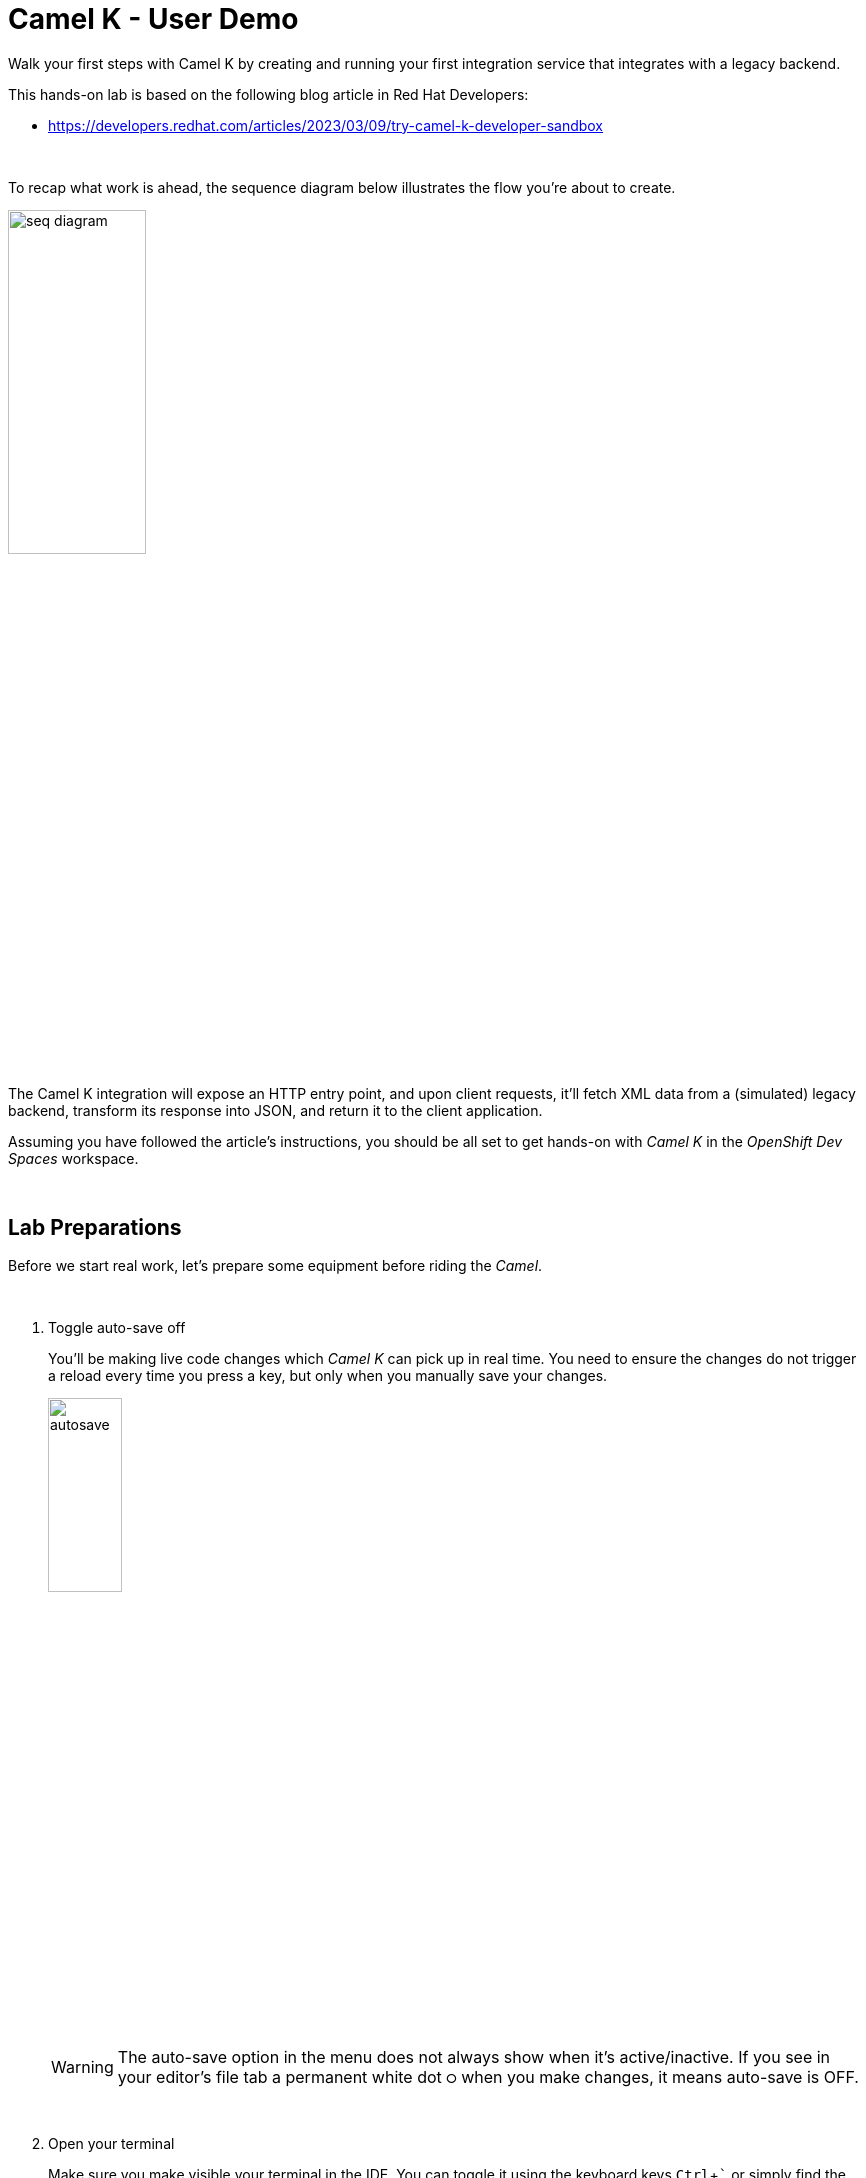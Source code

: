 :walkthrough: Lab Introduction
:user-password: openshift
:namespace: {user-username}

:experimental:

:article-url: https://developers.redhat.com/articles/2023/03/09/try-camel-k-developer-sandbox
// URLs
:codeready-url: http://codeready-che.{openshift-app-host}/

ifdef::env-github[]
endif::[]

[id='lab-intro']
= Camel K - User Demo

Walk your first steps with Camel K by creating and running your first integration service that integrates with a legacy backend.

This hands-on lab is based on the following blog article in Red Hat Developers:

* link:{article-url}[window="_blank", , id="rhd-source-article"]

{empty} +

To recap what work is ahead, the sequence diagram below illustrates the flow you're about to create.

image::images/seq-diagram.png[align="center", width=40%]


The Camel K integration will expose an HTTP entry point, and upon client requests, it'll fetch XML data from a (simulated) legacy backend, transform its response into JSON, and return it to the client application.

Assuming you have followed the article's instructions, you should be all set to get hands-on with _Camel K_ in the _OpenShift Dev Spaces_ workspace.

{empty} +


[time=2]
[id="preparations"]
== Lab Preparations

Before we start real work, let's prepare some equipment before riding the _Camel_.

{empty} +

. Toggle auto-save off
+
You'll be making live code changes which _Camel K_ can pick up in real time. You need to ensure the changes do not trigger a reload every time you press a key, but only when you manually save your changes.
+
image::images/autosave.png[align="left", width=30%]
+
WARNING: The auto-save option in the menu does not always show when it's active/inactive. If you see in your editor's file tab a permanent white dot `⭘` when you make changes, it means auto-save is OFF.
+
{empty} +

. Open your terminal
+
Make sure you make visible your terminal in the IDE. You can toggle it using the keyboard keys kbd:[Ctrl + `] or simply find the option from the menu system as per the picture below:
+
image::images/toggle-terminal.png[align="left", width=40%]

. Create a working folder
+
Execute the commands below to create a new directory from where you can work and is visible in your project explorer:
+
[source, subs=]
----
mkdir lab
cd lab
<br>
----
+
{empty} +

. Set your working project in _OpenShift_
+
Make sure your CLI `oc` client (_OpenShift_ client) points to your personal _Developer Sandbox_ project (aka namespace):
+
[source, subs=]
----
oc projects -q | xargs oc project<br>
----
+
NOTE: The _Developer Sandbox_ only allows 1 project (namespace) per user.
+
The command above should output something similar to:
+
----
Now using project "<your-username>-dev" on server "https://172.30.0.1:443".
----
+
{blank}
+
WARNING: Not specifying your target project (namespace) in _OpenShift_ may result in a deployment failure.
+
{empty} +


You're now all set and ready start riding the _Camel_.

{empty} +


[time=8]
[id="development"]
== Development Phase

This section guides you into creating your code and iterate over it using _Camel K's_ *'developer mode'*.

{empty} +

. Create your integration definition
+
To swiftly create a skeleton _Camel_ route definition, we can use the `camel` client ( link:https://camel.apache.org/manual/camel-jbang.html[_Camel JBang_, window="_blank", id="camel-jbang"] client) from the terminal. Execute the following command:
+
[source, subs=]
----
camel init user.xml<br>
----
+
{blank}
+
The above command initialises an XML Camel definition. Camel also supports languages like Java, YAML, and others.
+
{empty} +

. Open it in your editor
+
You'll find your newly created integration file under the following path in your project explorer:
+
--
* `lab/user.xml`
+
{empty}
+
image::images/camel-route-users.png[align="left", width=30%]
+
NOTE: The project tree also includes other _Camel_ resources from other lab tutorials, contained in the same source _GitHub_ project.
--
+
{blank}
+
Click on the _Camel_ source file to display it in your code editor.
+
The code you'll find in the file contains a default _Camel_ route written using the XML DSL (_Domain Specific Language_), but _Camel_ also provides a Java DSL and a YAML DSL.
+
{empty} +

. Make changes on the _Camel_ route
+
To make our new example a bit more interesting than the link:{article-url}[article's, window="_blank", , id="rhd-source-article"]  service called `roll-dice`, we will create an adaptation layer that will collect data in XML format from a remote server and will translate it to JSON. This is a very typical use case where modern API façades serve data collected from legacy systems.
+
Replace the default Camel route by the following one:
+
[source]
----
    <route id="xml">
        <from uri="timer:xml?repeatCount=1"/>

        <removeHeaders pattern="*"/>
        <to uri="https://random-data-api.com/api/v2/users?response_type=xml"/>

        <log message="${body}"/>
    </route>
----
+
{blank}
+
In the route above you'll see:
+
--
. The starting `timer` component configured to trigger only once (`repeatCount=1`)
. Then an outgoing HTTP(S) call is prepared to consume a remote free to use API that provides random data. In this example, the API returns random user data, and we specify it to be in XML format.
. The `log` statement to output the returned XML payload.
--
+
{empty} +
+
Press kbd:[Ctrl + s] (linux) or kbd:[⌘ + s] (mac) to save your changes.
+
{empty} +

. Run the integration
+
Run the _Camel_ route by executing the following command.
+
NOTE: _Camel K_ will build and deploy the process in the _Developer Sandbox_ for you.
+
[source, subs=]
----
kamel run user.xml --dev \
-d camel-jackson \
-d camel-jacksonxml<br>
----
+
{blank}
+
NOTE: The command includes the `--dev` flag to instruct the _Camel K_ client to run in *'developer mode'*. This mode hooks up your terminal with the running pod in _OpenShift_ and displays the pod's log outputs. It also enables fast iteration code updates where new edits on your code are immediately pushed to the environment in real-time allowing very fast coding cycles.
+
NOTE: You'll notice the command above includes two explicit dependencies. _Camel K_ analyses the code to resolve dependencies automatically, however, there is a pending ticket asking to include data formats (automatic translators in Camel). When the ticket will be resolved, the explicit dependencies will no longer be necessary.
+
When you run the command above, you should see in your terminal a long XML response containing random user data from the backend printed on the screen, and should contain fields similar to:
+
----
[1] 2023-01-10 18:24:41,778 INFO  [use.xml:17] (Camel (camel-1) thread #1 - timer://xml) <?xml version="1.0" encoding="UTF-8"?>
[1] <hash>
[1]   ...
[1]   <username>tyree.konopelski</username>
[1]   <email>tyree.konopelski@email.com</email>
[1]   ...
----
+
{blank}
+
If you have a look to your topology view from your _OpenShift_ developer console, you should see the integration running as a pod, as per the picture below:
+
image::images/pod-user.png[align="left", width=20%]
+
{empty} +


. Iterate with live code changes 
+
Let's now enjoy the magic of _Camel K_ by modifying the code on the fly to pursue our goal, that is, to return the data in JSON format, and expose the service via HTTP.
+
1. Apply XML to JSON conversion
+
From the code below, take the snippet with the image:images/copypaste.png[width=5%] (copy) button and inject it in your code in the same region as shown below, right after the outgoing HTTP invocation:
+
----
    <route id="xml">
        <from uri="timer:xml?repeatCount=1"/>

        <removeHeaders pattern="*"/>
        <to uri="https://random-data-api.com/api/v2/users?response_type=xml"/>
----
+
```xml
        <unmarshal>
            <jacksonXml/>
        </unmarshal>
        <marshal>
            <json/>
        </marshal>
```
+
----
        <log message="${body}"/>
    </route>
----
+
{blank}
+
NOTE: the marshal/unmarshal directive in _Camel_ converts data via the use of _Camel_ data formats. These are automatic data format converters. In the code above, the XML response is unmarshalled into a mid-step _Java_ structure, and then marshalled into the final JSON data.
+
Press kbd:[ctrl+s] (linux) or kbd:[⌘+s] (mac) to save your changes.
+
The _Camel K_ client, running in *'dev mode'*, catches the changes and pushes the new definition to _OpenShift_, causing the _Camel K_ operator to react and trigger a fast build/deploy replacing the previous version. From the developer's perspective, this happens transparently and very fast.
+
You will see in the terminal _Camel_ reloading the new definition and triggering a new HTTP request and this time displaying the result in JSON format, similar to:
+
----
{  … ,"email": "edith.green@email.com", …,"username": "edith.green"}
----
+
NOTE: The sample above is trimmed to just show some of the relevant fields. Your response will contain many other fields.
+
{empty} +
+
1. Expose the integration as an HTTP service
+
Since the payload is now transformed in the desired output format, we can perform one last edit to expose the service to be consumable via an HTTP entry point.
+
Replace the starting `timer` activity with the `platform-http` component. From the code below, take the snippet with the image:images/copypaste.png[width=5%] (copy) button and replace the current `timer` activity in your code in the same region as shown below, right at the start the _Camel_ route:
+
----
    <route id="xml">
----
+
```xml
        <from uri="platform-http:/user"/> 
```
+
----
        <removeHeaders pattern="*"/>
        <to uri="https://random-data-api.com/api/v2/users?response_type=xml"/>
        <unmarshal>
            <jacksonXml/>
        </unmarshal>
        <marshal>
            <json/>
        </marshal>
        <log message="${body}"/>
    </route>
----
+
{blank}
+
The new `platform-http` activity above tells _Camel_ to use the native HTTP library to accept incoming invocations using the `/user` path.
+ 
Press kbd:[ctrl+s] (linux) or kbd:[⌘+s] (mac) to save your changes.
+
Once more, the platform's operator reacts and deploys a new version of the definition, except this time, we can invoke the service from a terminal to test it.
+
NOTE: When _Camel K_ defines an HTTP entrypoint it automatically deploys it as a _Knative_ serverless application by default. You will see the pod scale to zero when no traffic comes in. When a request comes in, _Knative_ scales up the pod and the application consumes it and responds.
+
{blank}
+
If you have a look to your topology view from your OpenShift developer console, you'll see the integration running as serverless app (can scale to zero), as per the picture below:
+
image::images/pod-user-knative.png[align="left", width=20%]
+
{empty} +
+
1. Test the service
+
Now, test the service from a new terminal. Choose the _Split_ option from the current terminal's top right corner, as shown below:
+
image::images/terminal-split.png[align="left", width=40%]
+
{blank}
+
From the new terminal, run the following cURL command to test your service:
+
[source, subs=]
----
curl `kn route list -o jsonpath={.items[?(@.metadata.name==\"user\")].status.url}`/user | jq<br>
----
+
NOTE: The curl command resolves the URL by using the _Knative_ client `kn` and extracting the http route of the service.
+
NOTE: The command includes a pipe to parse the JSON response with JQuery, which nicely renders the returned JSON payload.
+
{blank}
+
You should see `curl` returning new randomly generated user data, in the expected JSON format.
+
NOTE: If the pod was scaled to zero, the curl command will trigger it to scale to 1 and process the request.
+
{blank}
+
You should see in your IDE a view similar to the picture below showing both terminals, the logs from the _Camel K_ integration running in the _Developer Sandbox_, and the `curl` command output:
+
image::images/service-user-terminals.png[align="center", width=100%]

{empty} +

[type=verification]
Did you obtain the a JSON response similar to the one shown above?

[type=verificationSuccess]
You've successfully tested your Camel K HTTP service !!

[type=verificationFail]
Inspect the logs to investigate possible causes of failure.

{empty} +

Consider the development phase done. +
Press kbd:[ctrl+c] to stop your Camel K instance.

When stopped, you'll notice the pod in your _Developer Sandbox_ disappear:

image::images/pod-user-deleted.png[align="left", width=60%]

{empty} +

[type=verification]
Did you see your `user` pod deleted?

[type=verificationSuccess]
You're ready to step to the next chapter !!

[type=verificationFail]
You can try running `oc delete integration user` to force deleting the pod.


[time=4]
[id="deploy-integration"]
== Deploy your integration

Running the `kamel` client with the `--dev` flag (dev mode) showed you in the previous chapter how to hook your terminal with the running pod  (dev mode) in the _Developer Sandbox_. Now you will deploy your integration detached from your IDE.

. Execute the deployment command
+
All it takes to deploy your integration is to remove the `--dev` flag. +
Copy and paste the command below to push the integration to the _Developer Sandbox_:
+
[source, subs=]
----
kamel run user.xml \
-d camel-jackson \
-d camel-jacksonxml<br>
----
+
{blank}
+
What really happens behind the scenes when executing the command above is that the `kamel` client converts your source code into an _Integration_ CRD (Custom Resource Definition) defined in YAML and then pushes it to the _Developer Sandbox_.
+
It is the _Camel K_ operator, not visible to you, running in the _Developer Sandbox_, that picks up the CRD and triggers a build and deploys it.
+
{empty} +

. Visualise your pod
+
If you switch to your _Developer Sandbox_ topology view, you'll see the pod running again, only this time is not hooked to your terminal:
+
image::images/pod-user-knative.png[align="left", width=20%]
+
{empty} +

. Use the CLIs to confirm
+
You can use your terminal to obtain information about your running integration.
+
Using your `kamel` client, execute:
+
[source, subs=]
----
kamel get<br>
----
+
{blank}
+
Which should return something similar to:
+
----
NAME    PHASE   KIT
user    Running camel-k-operator/kit-ceu0v85mq41b5tocq4sg
----
+
{empty} +
+
Using your `oc` client (_OpenShift_ client), execute:
+
[source, subs=]
----
oc get integration<br>
----
+
{blank}
+
Which should return something similar to:
+
----
NAME   PHASE     KIT                        REPLICAS
user   Running   kit-ceu0v85mq41b5tocq4sg   1
----
+
{empty} +

. Invoke the service as an external client
+
You can notice, from your topology view, your pod showing a small icon to open the URL exposed by the service:
+
image::images/pod-user-route.png[align="left", width=25%]
+
Click on it.
+
If your browser renders “Resource not found” or another error message, make sure your address bar uses HTTP (not HTTPS), and you include the service path ‘/user’ at the end of the URL, something similar to:
+
--
* `**http://**…(long address value here)...**/user**`
--
+
{blank}
+
In your browser, you should see user data in JSON format, similar to:
+
image::images/user-http-response.png[align="center", width=100%]
+
You can also obtain the route details with the following command and use its URL from your favourite local HTTP client/tester, like _Postman_, _Swagger_ or others.
+
[source, subs=]
----
kn route list -o jsonpath={.items[?(@.metadata.name==\"user\")].status.url}<br>
----
+
{blank}
+
Embedding the `kn` command in a cURL allows you to invoke the service as an external consumer.
+
--
* Copy/paste the following cURL command to simulate an external call and obtain a response from the _Camel_ service:
+
[source, subs=]
----
curl `kn route list -o jsonpath={.items[?(@.metadata.name==\"user\")].status.url}`/user | jq<br>
----
+
{blank}
+
The invocation should return the expected JSON payload.
+
--


{empty} +

[type=verification]
Did you see succeed to invoke the `user` service as an external consumer?

[type=verificationSuccess]
Well done !! make sure you follow the instructions below to clean your project.

[type=verificationFail]
Make sure your route is in place, and you force your browser to use HTTP with the `/user` path.

{empty} +

=== Clean up your project

When you're done playing in your _Developer Sandbox_, you can clean up your project (namespace) by un-deploying your _Camel K_ `user` integration by issuing the following command:

--
* {empty}
+
[source, subs=]
----
kamel delete user<br>
----
+
{blank}
+
or
+
* {empty}
+
[source, subs=]
----
oc delete integration user<br>
----
--

{empty} +

[type=verification]
Did you clean your sandbox project with the instructions above?

[type=verificationSuccess]
Well done !! Your namespace should be clean and ready for your next project.

[type=verificationFail]
Make sure your route was deleted, and your Camel K integration was removed.

{empty} +
